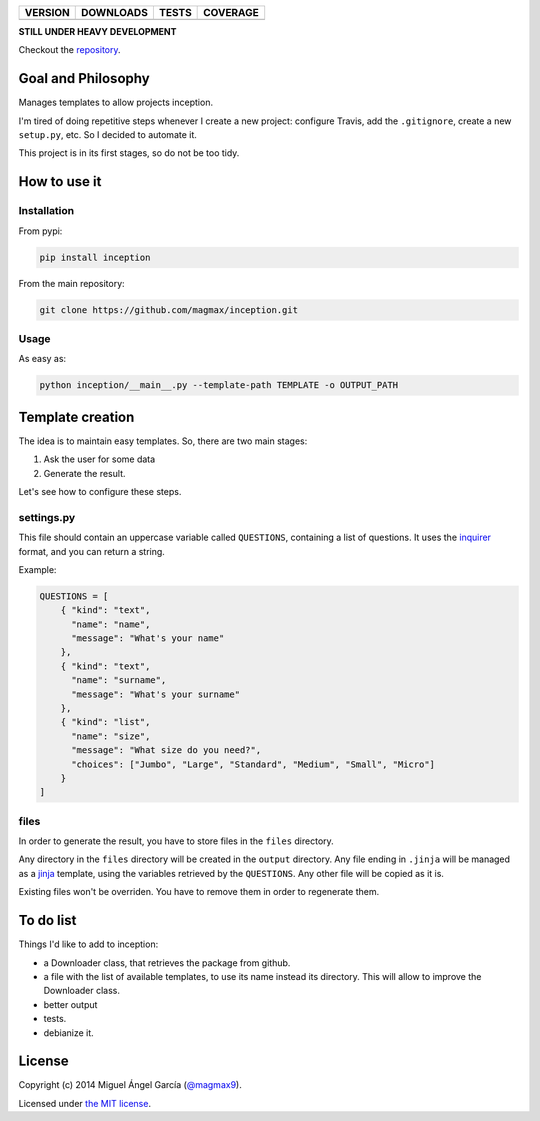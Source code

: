 ==============  ===============  =========  ============
VERSION         DOWNLOADS        TESTS      COVERAGE
==============  ===============  =========  ============
|pip version|   |pip downloads|  |travis|   |coveralls|
==============  ===============  =========  ============

**STILL UNDER HEAVY DEVELOPMENT**

Checkout the repository_.

Goal and Philosophy
===================

Manages templates to allow projects inception.

I'm tired of doing repetitive steps whenever I create a new project: configure Travis, add the ``.gitignore``, create a new ``setup.py``, etc. So I decided to automate it.

This project is in its first stages, so do not be too tidy.


How to use it
=============

Installation
------------

From pypi:

.. code::

   pip install inception

From the main repository:

.. code::

   git clone https://github.com/magmax/inception.git


Usage
-----

As easy as:

.. code::

   python inception/__main__.py --template-path TEMPLATE -o OUTPUT_PATH


Template creation
=================

The idea is to maintain easy templates. So, there are two main stages:

#. Ask the user for some data
#. Generate the result.

Let's see how to configure these steps.

settings.py
-----------

This file should contain an uppercase variable called ``QUESTIONS``, containing a list of questions. It uses the inquirer_ format, and you can return a string.

Example:

.. code::

    QUESTIONS = [
        { "kind": "text",
          "name": "name",
          "message": "What's your name"
        },
        { "kind": "text",
          "name": "surname",
          "message": "What's your surname"
        },
        { "kind": "list",
          "name": "size",
          "message": "What size do you need?",
          "choices": ["Jumbo", "Large", "Standard", "Medium", "Small", "Micro"]
        }
    ]


files
-----

In order to generate the result, you have to store files in the ``files`` directory.

Any directory in the ``files`` directory will be created in the ``output`` directory.
Any file ending in ``.jinja`` will be managed as a jinja_ template, using the variables retrieved by the ``QUESTIONS``.
Any other file will be copied as it is.

Existing files won't be overriden. You have to remove them in order to regenerate them.

To do list
==========

Things I'd like to add to inception:

- a Downloader class, that retrieves the package from github.
- a file with the list of available templates, to use its name instead its directory. This will allow to improve the Downloader class.
- better output
- tests.
- debianize it.


License
=======

Copyright (c) 2014 Miguel Ángel García (`@magmax9`_).

Licensed under `the MIT license`_.


.. |travis| image:: https://travis-ci.org/magmax/inception.png
  :target: `Travis`_
  :alt: Travis results

.. |coveralls| image:: https://coveralls.io/repos/magmax/inception/badge.png
  :target: `Coveralls`_
  :alt: Coveralls results_

.. |pip version| image:: https://pypip.in/v/inception/badge.png
    :target: https://pypi.python.org/pypi/inception
    :alt: Latest PyPI version

.. |pip downloads| image:: https://pypip.in/d/inception/badge.png
    :target: https://pypi.python.org/pypi/inception
    :alt: Number of PyPI downloads

.. _Travis: https://travis-ci.org/magmax/inception
.. _Coveralls: https://coveralls.io/r/magmax/inception

.. _@magmax9: https://twitter.com/magmax9

.. _the MIT license: http://opensource.org/licenses/MIT
.. _download the lastest zip: https://pypi.python.org/pypi/inception
.. _inquirer: https://travis-ci.org/magmax/python-inquirer
.. _repository: https://travis-ci.org/magmax/inception
.. _jinja: http://jinja.pocoo.org/
